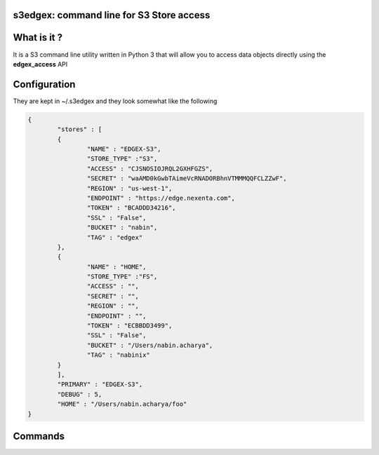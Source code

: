 s3edgex: command line for S3 Store access
------------------------------------------

What is it ?
------------

It is a S3 command line utility written in Python 3 that will allow you to 
access data objects directly using the **edgex_access** API 

Configuration
-------------

They are kept in ~/.s3edgex and they look somewhat like the following

.. code:: json

        {
	        "stores" : [ 
	        {
		        "NAME" : "EDGEX-S3",
		        "STORE_TYPE" :"S3",
		        "ACCESS" : "CJSNOSIOJRQL2GXHFGZS",
		        "SECRET" : "waAMD0kGwbTAimeVcRNADORBhnVTMMMQQFCLZZwF",
		        "REGION" : "us-west-1",
		        "ENDPOINT" : "https://edge.nexenta.com",
		        "TOKEN" : "BCADDD34216",
		        "SSL" : "False",
		        "BUCKET" : "nabin",
		        "TAG" : "edgex"
	        },
	        {
		        "NAME" : "HOME",
		        "STORE_TYPE" :"FS",
		        "ACCESS" : "",
		        "SECRET" : "",
		        "REGION" : "",
		        "ENDPOINT" : "",
		        "TOKEN" : "ECBBDD3499",
		        "SSL" : "False",
		        "BUCKET" : "/Users/nabin.acharya",
		        "TAG" : "nabinix"
	        }
	        ],
	        "PRIMARY" : "EDGEX-S3",
	        "DEBUG" : 5,
	        "HOME" : "/Users/nabin.acharya/foo"
        }

Commands
--------
.. code: bash

        s3edgex --help
        s3edgex --system
        s3edgex [ --debug <level> ] <command> <objname> <arg>
        Commands:
                setup
                list
                exists
                put
                get
                del
                metainfo
        Examples:

                % s3edgex [ --debug <level> ] list [ -r ]
                % s3edgex [ --debug <level> ] list [ -r ] <bucketname>
                % s3edgex get <bucketname/filename> <filename>
                % s3edgex get [ -r ] <bucketname/dirname> <dirname>
                % s3edgex put <bucketname/filename> <filename>
                % s3edgex put [ -r ] <bucketname/dirname> <dirname>
                % s3edgex del <bucketname/filename>
                % s3edgex del [ -r ] <bucketname/dirname>
                % s3edgex metainfo <bucketname/filename>
                % s3edgex exists <bucketname/filename>

